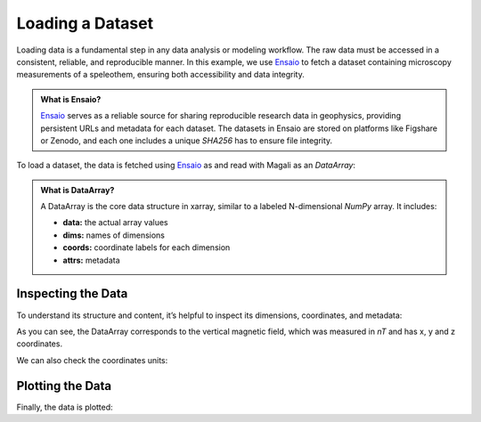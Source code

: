 Loading a Dataset
=================

Loading data is a fundamental step in any data analysis or modeling workflow.
The raw data must be accessed in a consistent, reliable, and reproducible manner.
In this example, we use `Ensaio <https://github.com/fatiando/ensaio>`_ to fetch a dataset containing microscopy measurements of a speleothem, ensuring both accessibility and data integrity.

.. admonition:: What is Ensaio?
    :class: seealso

    `Ensaio <https://github.com/fatiando/ensaio>`_ serves as a reliable source for sharing reproducible research data in geophysics, providing persistent URLs
    and metadata for each dataset. The datasets in Ensaio are stored on platforms like Figshare or Zenodo,
    and each one includes a unique `SHA256` has to ensure file integrity.

To load a dataset, the data is fetched using `Ensaio <https://github.com/fatiando/ensaio>`_ 
as and read with Magali as an `DataArray`:

.. jupyter-execute::

    import magali as mg
    import ensaio

    fname = ensaio.fetch_morroco_speleothem_qdm(version=1, file_format="matlab")
    bz = mg.read_qdm_harvard(fname)

.. admonition:: What is DataArray?
    :class: seealso

    A DataArray is the core data structure in xarray, similar to a labeled N-dimensional `NumPy` array. It includes:

    - **data:** the actual array values
    - **dims:** names of dimensions
    - **coords:** coordinate labels for each dimension
    - **attrs:** metadata

Inspecting the Data
-------------------

To understand its structure and content, it’s helpful to inspect its dimensions, coordinates, and metadata:

.. jupyter-execute::

    print(bz)           # Summary view
     
As you can see, the DataArray corresponds to the vertical magnetic field, 
which was measured in `nT` and has x, y and z coordinates.

We can also check the coordinates units:

.. jupyter-execute::

    print(bz.x.units)
    print(bz.y.units)
    print(bz.z.units)

Plotting the Data
-------------------

Finally, the data is plotted:

.. jupyter-execute::

    bz.plot.pcolormesh(cmap="seismic", vmin=-5000, vmax=5000)
